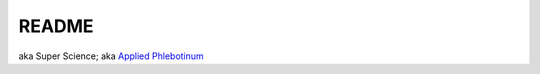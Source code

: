 .. _Y-iin3MbeZ:

=======================================
README
=======================================

aka Super Science;
aka `Applied Phlebotinum <https://tvtropes.org/pmwiki/pmwiki.php/Main/AppliedPhlebotinum>`_

